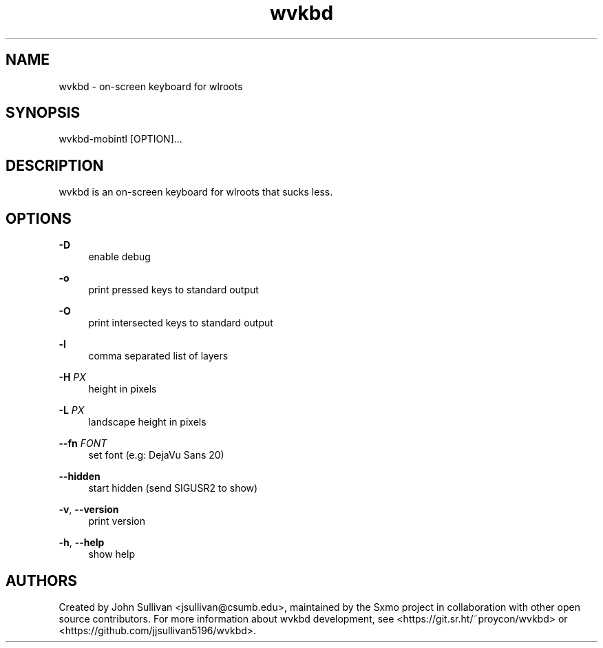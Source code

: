 .TH "wvkbd" "1" "2022-03-12"
.P
.SH NAME
.P
wvkbd - on-screen keyboard for wlroots
.P
.SH SYNOPSIS
.P
wvkbd-mobintl [OPTION]...
.P
.SH DESCRIPTION
.P
wvkbd is an on-screen keyboard for wlroots that sucks less.
.P
.SH OPTIONS
.P
\fB-D\fR
.RS 4
enable debug
.P
.RE
\fB-o\fR
.RS 4
print pressed keys to standard output
.P
.RE
\fB-O\fR
.RS 4
print intersected keys to standard output
.P
.RE
\fB-l\fR
.RS 4
comma separated list of layers
.P
.RE
\fB-H\fR \fIPX\fR
.RS 4
height in pixels
.P
.RE
\fB-L\fR \fIPX\fR
.RS 4
landscape height in pixels
.P
.RE
\fB--fn\fR \fIFONT\fR
.RS 4
set font (e.g: DejaVu Sans 20)
.P
.RE
\fB--hidden\fR
.RS 4
start hidden (send SIGUSR2 to show)
.P
.RE
\fB-v\fR, \fB--version\fR
.RS 4
print version
.P
.RE
\fB-h\fR, \fB--help\fR
.RS 4
show help
.P
.RE
.SH AUTHORS
.P
Created by John Sullivan <jsullivan@csumb.edu>, maintained by the Sxmo project in
collaboration with other open source contributors. For more information about wvkbd development, see
<https://git.sr.ht/~proycon/wvkbd> or <https://github.com/jjsullivan5196/wvkbd>.

